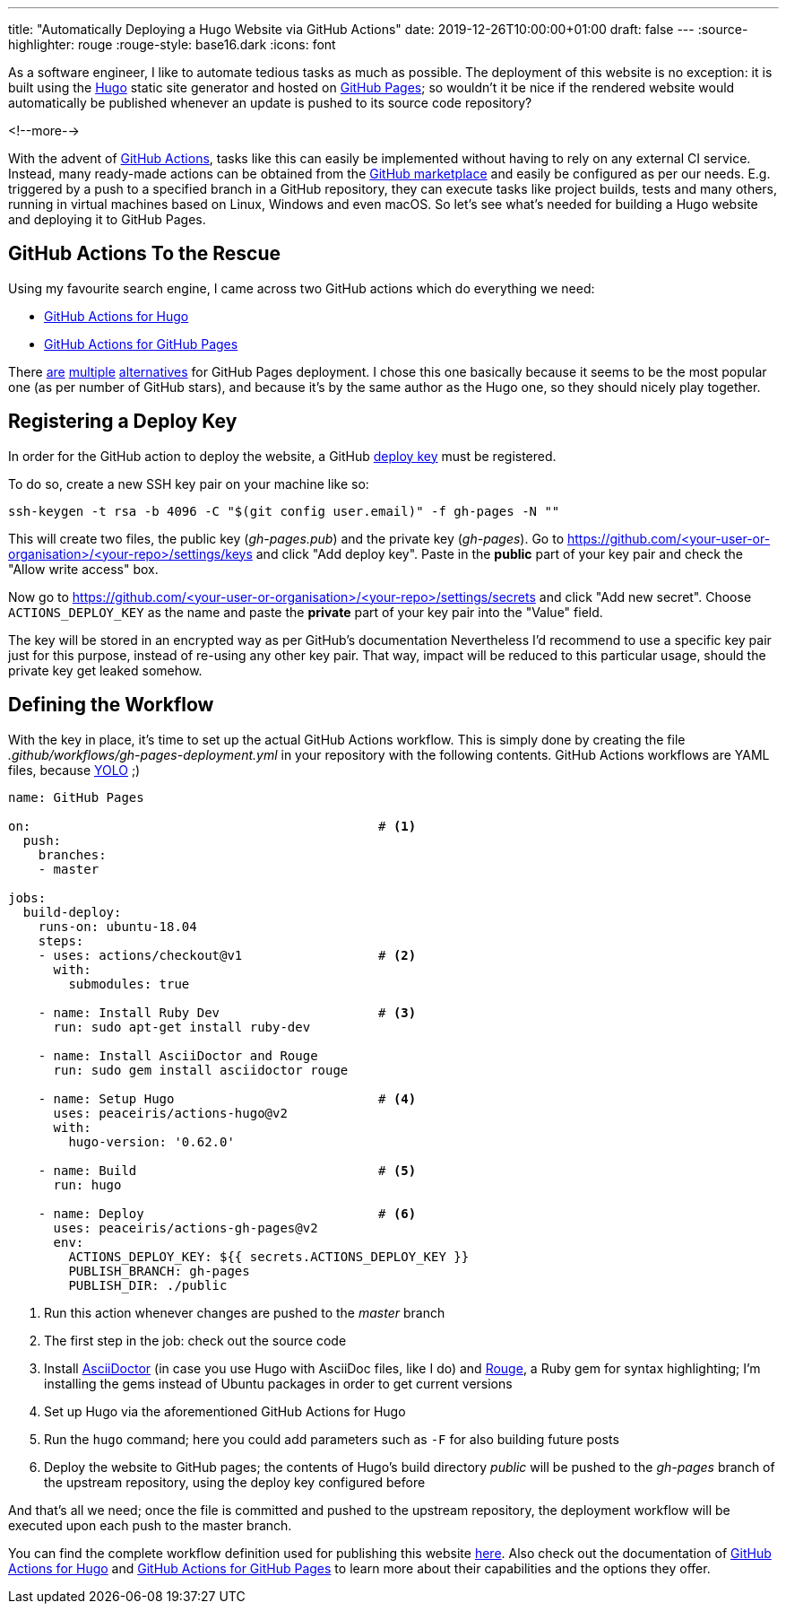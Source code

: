 ---
title: "Automatically Deploying a Hugo Website via GitHub Actions"
date: 2019-12-26T10:00:00+01:00
draft: false
---
:source-highlighter: rouge
:rouge-style: base16.dark
:icons: font

As a software engineer, I like to automate tedious tasks as much as possible.
The deployment of this website is no exception:
it is built using the https://gohugo.io/[Hugo] static site generator and hosted on https://pages.github.com/[GitHub Pages];
so wouldn't it be nice if the rendered website would automatically be published whenever an update is pushed to its source code repository?

<!--more-->

With the advent of https://github.com/features/actions[GitHub Actions], tasks like this can easily be implemented without having to rely on any external CI service.
Instead, many ready-made actions can be obtained from the https://github.com/marketplace?type=actions[GitHub marketplace] and easily be configured as per our needs.
E.g. triggered by a push to a specified branch in a GitHub repository,
they can execute tasks like project builds, tests and many others,
running in virtual machines based on Linux, Windows and even macOS.
So let's see what's needed for building a Hugo website and deploying it to GitHub Pages.

== GitHub Actions To the Rescue

Using my favourite search engine,
I came across two GitHub actions which do everything we need:

* https://github.com/marketplace/actions/hugo-setup[GitHub Actions for Hugo]
* https://github.com/marketplace/actions/github-pages-action[GitHub Actions for GitHub Pages]

There https://github.com/marketplace/actions/deploy-to-github-pages[are] https://github.com/marketplace/actions/github-pages-deploy[multiple] https://github.com/marketplace/actions/github-pages[alternatives] for GitHub Pages deployment.
I chose this one basically because it seems to be the most popular one (as per number of GitHub stars), and because it's by the same author as the Hugo one, so they should nicely play together.

== Registering a Deploy Key

In order for the GitHub action to deploy the website,
a GitHub https://developer.github.com/v3/guides/managing-deploy-keys/[deploy key] must be registered.

To do so, create a new SSH key pair on your machine like so:

[source,shell,indent=0]
----
ssh-keygen -t rsa -b 4096 -C "$(git config user.email)" -f gh-pages -N ""
----

This will create two files, the public key (_gh-pages.pub_) and the private key (_gh-pages_).
Go to https://github.com/<your-user-or-organisation>/<your-repo>/settings/keys and click "Add deploy key".
Paste in the *public* part of your key pair and check the "Allow write access" box.

Now go to https://github.com/<your-user-or-organisation>/<your-repo>/settings/secrets and click "Add new secret". Choose `ACTIONS_DEPLOY_KEY` as the name and paste the *private* part of your key pair into the "Value" field.

The key will be stored in an encrypted way as per GitHub's documentation
Nevertheless I'd recommend to use a specific key pair just for this purpose, instead of re-using any other key pair.
That way, impact will be reduced to this particular usage, should the private key get leaked somehow.

== Defining the Workflow

With the key in place, it's time to set up the actual GitHub Actions workflow.
This is simply done by creating the file _.github/workflows/gh-pages-deployment.yml_ in your repository with the following contents.
GitHub Actions workflows are YAML files, because https://twitter.com/brunoborges/status/1098472238469111808[YOLO] ;)

[source,yaml,indent=0,linenums=true]
----
name: GitHub Pages

on:                                              # <1>
  push:
    branches:
    - master

jobs:
  build-deploy:
    runs-on: ubuntu-18.04
    steps:
    - uses: actions/checkout@v1                  # <2>
      with:
        submodules: true

    - name: Install Ruby Dev                     # <3>
      run: sudo apt-get install ruby-dev

    - name: Install AsciiDoctor and Rouge
      run: sudo gem install asciidoctor rouge

    - name: Setup Hugo                           # <4>
      uses: peaceiris/actions-hugo@v2
      with:
        hugo-version: '0.62.0'

    - name: Build                                # <5>
      run: hugo

    - name: Deploy                               # <6>
      uses: peaceiris/actions-gh-pages@v2
      env:
        ACTIONS_DEPLOY_KEY: ${{ secrets.ACTIONS_DEPLOY_KEY }}
        PUBLISH_BRANCH: gh-pages
        PUBLISH_DIR: ./public
----
<1> Run this action whenever changes are pushed to the _master_ branch
<2> The first step in the job: check out the source code
<3> Install https://asciidoctor.org/[AsciiDoctor] (in case you use Hugo with AsciiDoc files, like I do) and https://github.com/rouge-ruby/rouge[Rouge], a Ruby gem for syntax highlighting; I'm installing the gems instead of Ubuntu packages in order to get current versions
<4> Set up Hugo via the aforementioned GitHub Actions for Hugo
<5> Run the `hugo` command; here you could add parameters such as `-F` for also building future posts
<6> Deploy the website to GitHub pages; the contents of Hugo's build directory _public_ will be pushed to the _gh-pages_ branch of the upstream repository, using the deploy key configured before

And that's all we need; once the file is committed and pushed to the upstream repository,
the deployment workflow will be executed upon each push to the master branch.

You can find the complete workflow definition used for publishing this website https://github.com/gunnarmorling/morling.dev/blob/master/.github/workflows/gh-pages-deployment.yml[here].
Also check out the documentation of https://github.com/marketplace/actions/hugo-setup[GitHub Actions for Hugo] and https://github.com/marketplace/actions/github-pages-action[GitHub Actions for GitHub Pages] to learn more about their capabilities and the options they offer.
